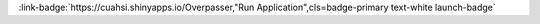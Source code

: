 .. _T3ZlcnBhc3Nlcg==:

.. title:: Overpasser

.. raw:: html

    <div class=example-title>
        <h1> Overpasser </h1>
    </div>






.. container:: launch-container pb-1
    
         
            :link-badge:`https://cuahsi.shinyapps.io/Overpasser,"Run Application",cls=badge-primary text-white launch-badge`
        
    


.. raw:: html

    <br />&nbsp;
    <hr>
    <br />&nbsp;





.. dropdown:: Andrew Buchanan
    :container: + shadow btn-author
    :animate: fade-in-slide-down
    :body: bg-light text-left
    
    University of North Carolina at Chapel Hill 

    
    :link-badge:`ajb28@live.unc.edu,"Email",cls=badge-primary text-white`
    

    



.. dropdown:: Simon Topp
    :container: + shadow btn-author
    :animate: fade-in-slide-down
    :body: bg-light text-left
    
    University of North Carolina at Chapel Hill 

    
    :link-badge:`sntopp@live.unc.edu,"Email",cls=badge-primary text-white`
    

    



.. dropdown:: John Gardner
    :container: + shadow btn-author
    :animate: fade-in-slide-down
    :body: bg-light text-left
    
    University of North Carolina at Chapel Hill 

    
    :link-badge:`johngardner87@gmail.com,"Email",cls=badge-primary text-white`
    

    



.. dropdown:: Tamlin Pavelsky
    :container: + shadow btn-author
    :animate: fade-in-slide-down
    :body: bg-light text-left
    
     

    

    




.. raw:: html

    <br />&nbsp;
    <br />&nbsp;

    <div class=example-description>
    
    <h2> Description </h2>

    
    
    <p>Overpasser was designed for integrating satellite remote sensing and field data collection. It is an interactive tool that visualizes the location and footprint of satellite overpasses (or tiles, such as Landsat 7, 8, and Sentinel 2A/B) as well as date/times. Overpasser can help researchers plan field campaigns during satellite overpasses as well as to simply visualize the spatial and temporal coverage of satellite images over study areas.Directions:1. Select your preferred satellites.2. Click on the map (in as many locations as desired) or manually enter coordinates to see overpass locations on map and a table of dates. (The table can be interactively sorted by different columns by clicking the header).3. Click the “Download” button at the bottom to generate a .csv file of the table of overpass dates.4. Hit “Reset” to clear selections and start over.</p>
    
    
    
    </div>

.. panels::
    :container: container pb-1 example-panels
    :card: shadow
    :column: col-lg-6 col-md-6 col-sm-12 col-xs-12 p-2
    :body: text-left

    ---
    
     
